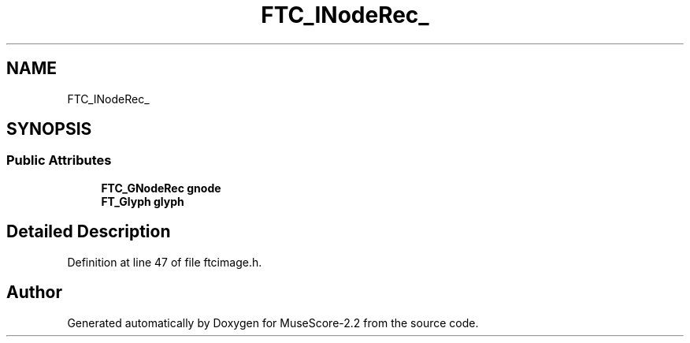 .TH "FTC_INodeRec_" 3 "Mon Jun 5 2017" "MuseScore-2.2" \" -*- nroff -*-
.ad l
.nh
.SH NAME
FTC_INodeRec_
.SH SYNOPSIS
.br
.PP
.SS "Public Attributes"

.in +1c
.ti -1c
.RI "\fBFTC_GNodeRec\fP \fBgnode\fP"
.br
.ti -1c
.RI "\fBFT_Glyph\fP \fBglyph\fP"
.br
.in -1c
.SH "Detailed Description"
.PP 
Definition at line 47 of file ftcimage\&.h\&.

.SH "Author"
.PP 
Generated automatically by Doxygen for MuseScore-2\&.2 from the source code\&.
